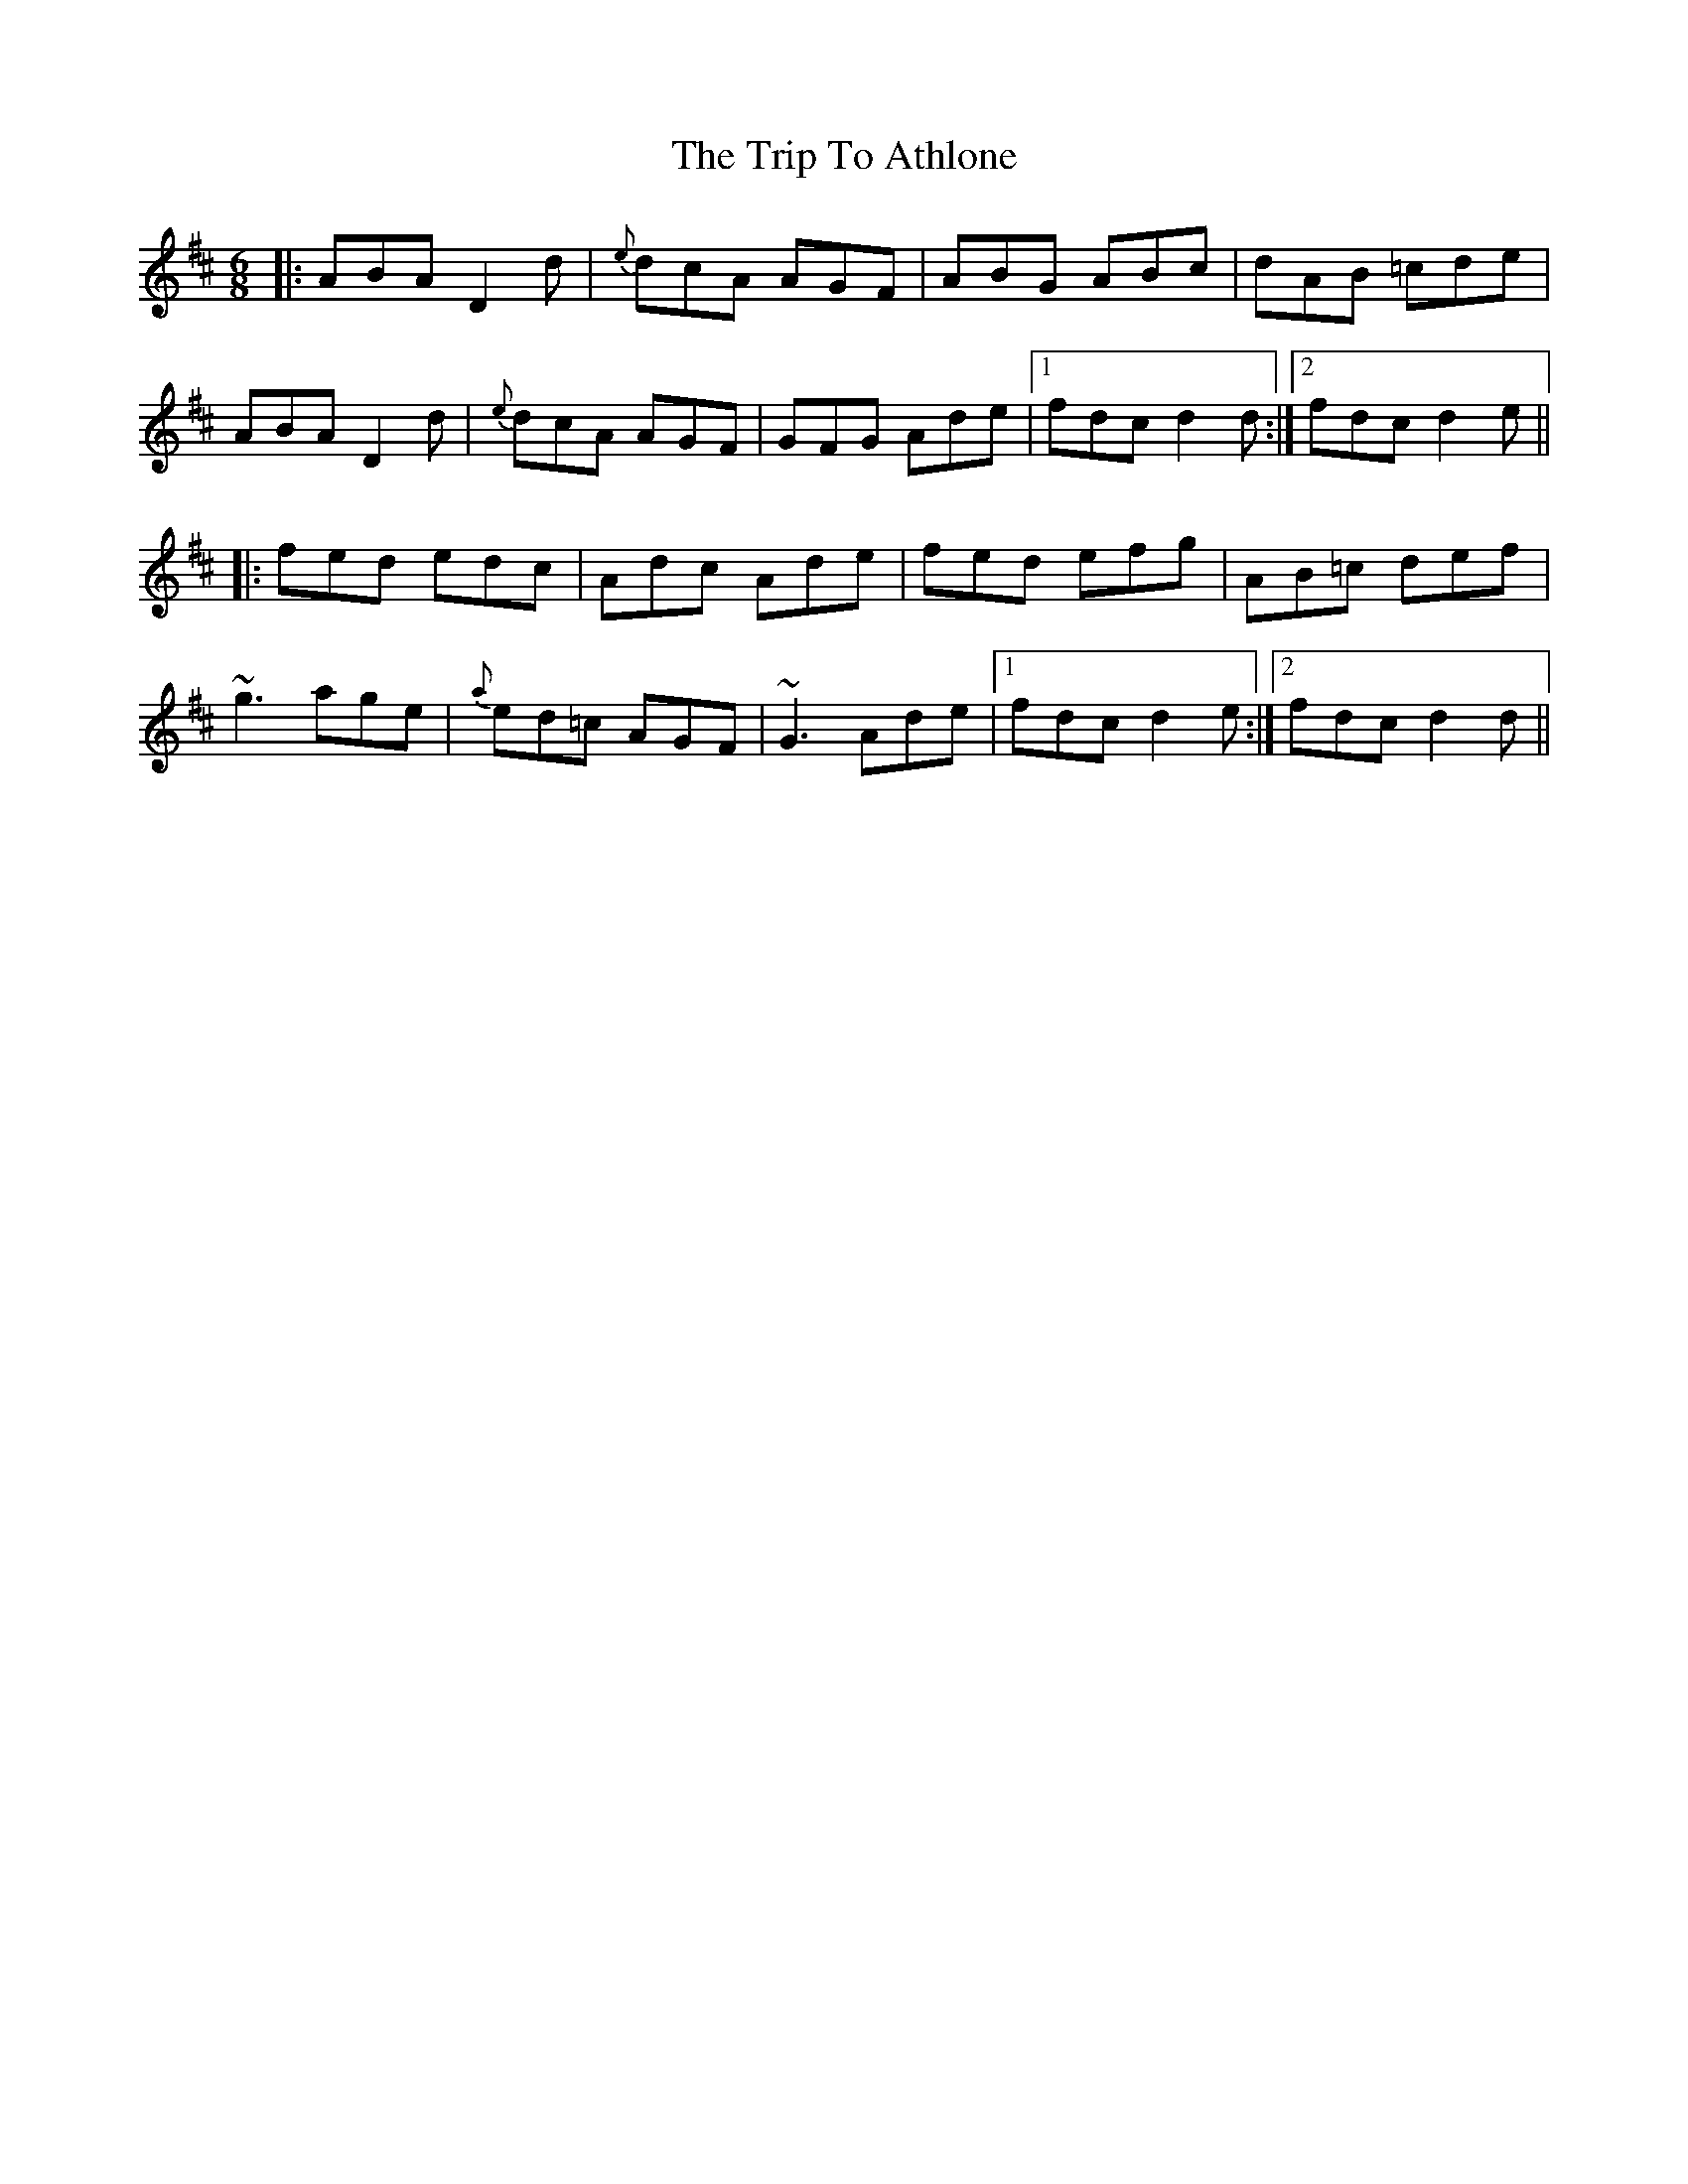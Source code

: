 X: 40915
T: Trip To Athlone, The
R: jig
M: 6/8
K: Dmajor
|:ABA D2d|{e}dcA AGF|ABG ABc|dAB =cde|
ABA D2d|{e}dcA AGF|GFG Ade|1 fdc d2d:|2 fdc d2e||
|:fed edc|Adc Ade|fed efg|AB=c def|
~g3 age|{a}ed=c AGF|~G3 Ade|1 fdc d2e:|2 fdc d2d||


